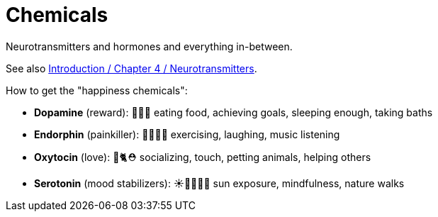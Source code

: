 = Chemicals

Neurotransmitters and hormones and everything in-between.

See also link:../lva_introduction/ch4-neural/neurotransmitters.html[Introduction / Chapter 4 / Neurotransmitters].

How to get the "happiness chemicals":

* *Dopamine* (reward): 🍰😴🛁 eating food, achieving goals, sleeping enough, taking baths
* *Endorphin* (painkiller): 💪🏻🤣🎶 exercising, laughing, music listening
* *Oxytocin* (love): 🤗🐈⛑️ socializing, touch, petting animals, helping others
* *Serotonin* (mood stabilizers): ☀️🧘🏻‍♀️🌳 sun exposure, mindfulness, nature walks
